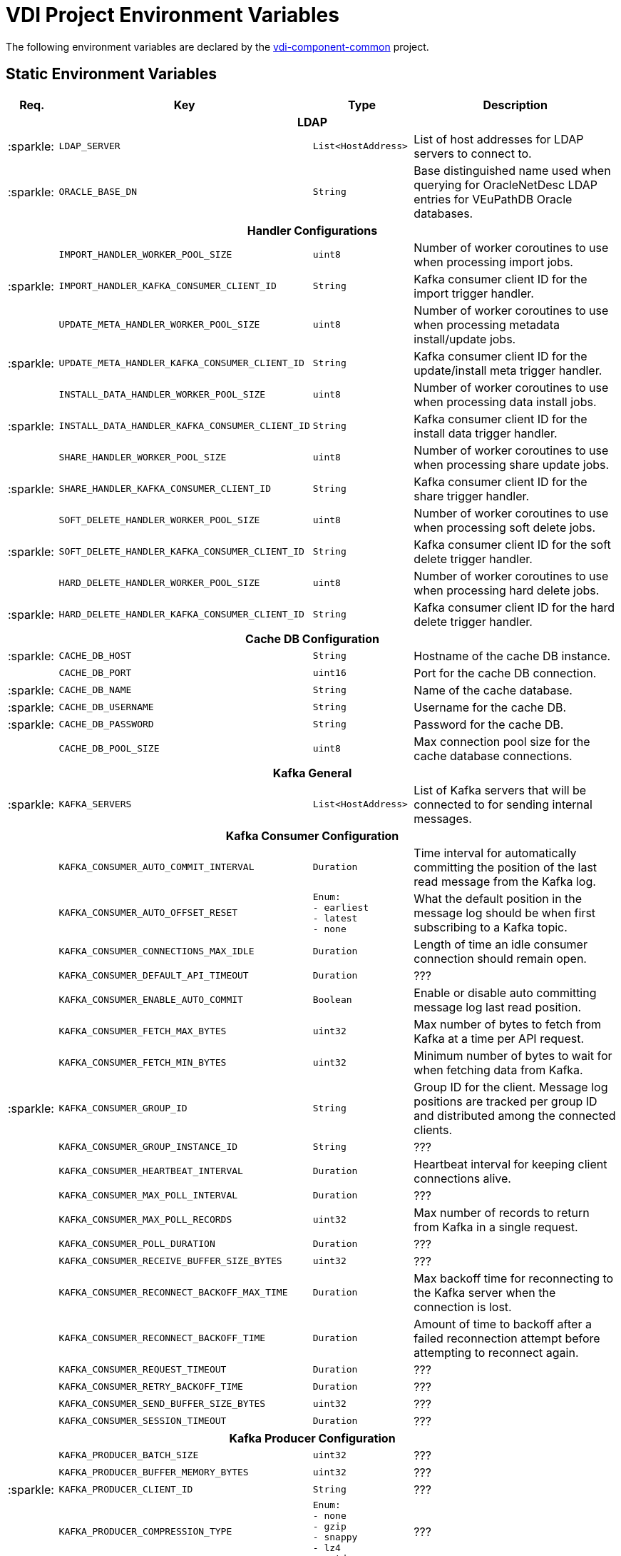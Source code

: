 = VDI Project Environment Variables
:icons: font
:source-highlighter: highlightjs
:gh-org: VEuPathDB
:gh-project: vdi-component-common
:gh-root-url: https://github.com/
:gh-org-url: {gh-root-url}/{gh-group}/
:gh-project-url: {gh-org-url}/{gh-project}

The following environment variables are declared by the
link:{gh-project-url}[{gh-project}] project.

== Static Environment Variables

[%header, cols="1,4m,2m,5"]
|===
| Req. | Key | Type | Description

4+^h| LDAP

// region LDAP

| :sparkle:
| LDAP_SERVER
| List<HostAddress>
| List of host addresses for LDAP servers to connect to.

| :sparkle:
| ORACLE_BASE_DN
| String
| Base distinguished name used when querying for OracleNetDesc LDAP entries for
  VEuPathDB Oracle databases.

// endregion LDAP

4+^h| Handler Configurations

// region Handler Configurations

|
| IMPORT_HANDLER_WORKER_POOL_SIZE
| uint8
| Number of worker coroutines to use when processing import jobs.

| :sparkle:
| IMPORT_HANDLER_KAFKA_CONSUMER_CLIENT_ID
| String
| Kafka consumer client ID for the import trigger handler.

|
| UPDATE_META_HANDLER_WORKER_POOL_SIZE
| uint8
| Number of worker coroutines to use when processing metadata install/update
  jobs.

| :sparkle:
| UPDATE_META_HANDLER_KAFKA_CONSUMER_CLIENT_ID
| String
| Kafka consumer client ID for the update/install meta trigger handler.

|
| INSTALL_DATA_HANDLER_WORKER_POOL_SIZE
| uint8
| Number of worker coroutines to use when processing data install jobs.

| :sparkle:
| INSTALL_DATA_HANDLER_KAFKA_CONSUMER_CLIENT_ID
| String
| Kafka consumer client ID for the install data trigger handler.

|
| SHARE_HANDLER_WORKER_POOL_SIZE
| uint8
| Number of worker coroutines to use when processing share update jobs.

| :sparkle:
| SHARE_HANDLER_KAFKA_CONSUMER_CLIENT_ID
| String
| Kafka consumer client ID for the share trigger handler.

|
| SOFT_DELETE_HANDLER_WORKER_POOL_SIZE
| uint8
| Number of worker coroutines to use when processing soft delete jobs.

| :sparkle:
| SOFT_DELETE_HANDLER_KAFKA_CONSUMER_CLIENT_ID
| String
| Kafka consumer client ID for the soft delete trigger handler.

|
| HARD_DELETE_HANDLER_WORKER_POOL_SIZE
| uint8
| Number of worker coroutines to use when processing hard delete jobs.

| :sparkle:
| HARD_DELETE_HANDLER_KAFKA_CONSUMER_CLIENT_ID
| String
| Kafka consumer client ID for the hard delete trigger handler.

// endregion Handler Configurations

4+^h| Cache DB Configuration

// region Cache DB

| :sparkle:
| CACHE_DB_HOST
| String
| Hostname of the cache DB instance.

|
| CACHE_DB_PORT
| uint16
| Port for the cache DB connection.

| :sparkle:
| CACHE_DB_NAME
| String
| Name of the cache database.

| :sparkle:
| CACHE_DB_USERNAME
| String
| Username for the cache DB.

| :sparkle:
| CACHE_DB_PASSWORD
| String
| Password for the cache DB.

|
| CACHE_DB_POOL_SIZE
| uint8
| Max connection pool size for the cache database connections.

// endregion Cache DB

4+^h| Kafka General

| :sparkle:
| KAFKA_SERVERS
| List<HostAddress>
| List of Kafka servers that will be connected to for sending internal messages.

4+^h| Kafka Consumer Configuration

// region Kafka Consumer Config

|
| KAFKA_CONSUMER_AUTO_COMMIT_INTERVAL
| Duration
| Time interval for automatically committing the position of the last read
  message from the Kafka log.

|
| KAFKA_CONSUMER_AUTO_OFFSET_RESET
| Enum: +
  - earliest +
  - latest +
  - none
| What the default position in the message log should be when first subscribing
  to a Kafka topic.

|
| KAFKA_CONSUMER_CONNECTIONS_MAX_IDLE
| Duration
| Length of time an idle consumer connection should remain open.

|
| KAFKA_CONSUMER_DEFAULT_API_TIMEOUT
| Duration
| ???

|
| KAFKA_CONSUMER_ENABLE_AUTO_COMMIT
| Boolean
| Enable or disable auto committing message log last read position.

|
| KAFKA_CONSUMER_FETCH_MAX_BYTES
| uint32
| Max number of bytes to fetch from Kafka at a time per API request.

|
| KAFKA_CONSUMER_FETCH_MIN_BYTES
| uint32
| Minimum number of bytes to wait for when fetching data from Kafka.

| :sparkle:
| KAFKA_CONSUMER_GROUP_ID
| String
| Group ID for the client.  Message log positions are tracked per group ID and
  distributed among the connected clients.

|
| KAFKA_CONSUMER_GROUP_INSTANCE_ID
| String
| ???

|
| KAFKA_CONSUMER_HEARTBEAT_INTERVAL
| Duration
| Heartbeat interval for keeping client connections alive.

|
| KAFKA_CONSUMER_MAX_POLL_INTERVAL
| Duration
| ???

|
| KAFKA_CONSUMER_MAX_POLL_RECORDS
| uint32
| Max number of records to return from Kafka in a single request.

|
| KAFKA_CONSUMER_POLL_DURATION
| Duration
| ???

|
| KAFKA_CONSUMER_RECEIVE_BUFFER_SIZE_BYTES
| uint32
| ???

|
| KAFKA_CONSUMER_RECONNECT_BACKOFF_MAX_TIME
| Duration
| Max backoff time for reconnecting to the Kafka server when the connection is
  lost.

|
| KAFKA_CONSUMER_RECONNECT_BACKOFF_TIME
| Duration
| Amount of time to backoff after a failed reconnection attempt before
  attempting to reconnect again.

|
| KAFKA_CONSUMER_REQUEST_TIMEOUT
| Duration
| ???

|
| KAFKA_CONSUMER_RETRY_BACKOFF_TIME
| Duration
| ???

|
| KAFKA_CONSUMER_SEND_BUFFER_SIZE_BYTES
| uint32
| ???

|
| KAFKA_CONSUMER_SESSION_TIMEOUT
| Duration
| ???

// endregion Kafka Consumer Config

4+^h| Kafka Producer Configuration

// region Kafka Producer Config

|
| KAFKA_PRODUCER_BATCH_SIZE
| uint32
| ???

|
| KAFKA_PRODUCER_BUFFER_MEMORY_BYTES
| uint32
| ???

| :sparkle:
| KAFKA_PRODUCER_CLIENT_ID
| String
| ???

|
| KAFKA_PRODUCER_COMPRESSION_TYPE
| Enum: +
  - none +
  - gzip +
  - snappy +
  - lz4 +
  - zstd
| ???

|
| KAFKA_PRODUCER_CONNECTIONS_MAX_IDLE
| Duration
| ???

|
| KAFKA_PRODUCER_DELIVERY_TIMEOUT
| Duration
| ???

|
| KAFKA_PRODUCER_LINGER_TIME
| Duration
| How long the Kafka producer should let messages "linger" to batch them
  together before sending off a batch of collected messages.

|
| KAFKA_PRODUCER_MAX_BLOCKING_TIMEOUT
| Duration
| ???

|
| KAFKA_PRODUCER_MAX_REQUEST_SIZE_BYTES
| uint32
| ???

|
| KAFKA_PRODUCER_RECEIVE_BUFFER_SIZE_BYTES
| uint32
| ???

|
| KAFKA_PRODUCER_RECONNECT_BACKOFF_MAX_TIME
| Duration
| ???

|
| KAFKA_PRODUCER_RECONNECT_BACKOFF_TIME
| Duration
| ???

|
| KAFKA_PRODUCER_REQUEST_TIMEOUT
| Duration
| ???

|
| KAFKA_PRODUCER_RETRY_BACKOFF_TIME
| Duration
| ???

|
| KAFKA_PRODUCER_SEND_BUFFER_SIZE_BYTES
| uint32
| ???

|
| KAFKA_PRODUCER_SEND_RETRIES
| uint32
| ???

// endregion Kafka Producer Config

4+^h| Kafka Topics

|
| KAFKA_TOPIC_HARD_DELETE_TRIGGERS
| String
| Name of the Kafka topic to which hard delete trigger messages should be
  delivered.

|
| KAFKA_TOPIC_IMPORT_TRIGGERS
| String
| Name of the Kafka topic to which import trigger messages should be delivered.

|
| KAFKA_TOPIC_INSTALL_TRIGGERS
| String
| Name of the Kafka topic to which install trigger messages should be delivered.

|
| KAFKA_TOPIC_SHARE_TRIGGERS
| String
| Name of the Kafka topic to which share trigger messages should be delivered.

|
| KAFKA_TOPIC_SOFT_DELETE_TRIGGERS
| String
| Name of the Kafka topic to which soft delete trigger messages should be
  delivered.

|
| KAFKA_TOPIC_UPDATE_META_TRIGGERS
| String
| Name of the Kafka topic to which update/install meta trigger messages should
  be delivered.

4+^h| Kafka Message Keys

|
| KAFKA_MESSAGE_KEY_HARD_DELETE_TRIGGERS
| String
| Message key for hard delete trigger messages delivered to Kafka.

|
| KAFKA_MESSAGE_KEY_IMPORT_TRIGGERS
| String
| Message key for import trigger messages delivered to Kafka.

|
| KAFKA_MESSAGE_KEY_INSTALL_TRIGGERS
| String
| Message key for install trigger messages delivered to Kafka.

|
| KAFKA_MESSAGE_KEY_SHARE_TRIGGERS
| String
| Message key for share trigger messages delivered to Kafka.

|
| KAFKA_MESSAGE_KEY_SOFT_DELETE_TRIGGERS
| String
| Message key for soft delete trigger messages delivered to Kafka.

|
| KAFKA_MESSAGE_KEY_UPDATE_META_TRIGGERS
| String
| Message key for update/install meta trigger messages delivered to Kafka.

4+^h| RabbitMQ General Configuration

// region RabbitMQ General

|
| GLOBAL_RABBIT_CONNECTION_NAME
| String
| Optional name for the connection to RabbitMQ.  This value is used to label the
  connection in the RabbitMQ management console.

| :sparkle:
| GLOBAL_RABBIT_HOST
| String
| Hostname of the global RabbitMQ instance.

|
| GLOBAL_RABBIT_PORT
| uint16
| Port for connecting to the global RabbitMQ instance.

| :sparkle:
| GLOBAL_RABBIT_USERNAME
| String
| Username for connecting to the global RabbitMQ instance.

| :sparkle:
| GLOBAL_RABBIT_PASSWORD
| String
| Password for connecting to the global RabbitMQ instance.

|
| GLOBAL_RABBIT_VDI_POLLING_INTERVAL
| Duration
| Interval at which RabbitMQ should be polled for new messages from MinIO.

// endregion RabbitMQ General

4+^h| RabbitMQ Exchange Definition

// region RabbitMQ Exchange

| :sparkle:
| GLOBAL_RABBIT_VDI_EXCHANGE_NAME
| String
| Name of the exchange to declare and use in the RabbitMQ instance.

|
| GLOBAL_RABBIT_VDI_EXCHANGE_TYPE
| Enum: +
  - direct +
  - fanout +
  - topic +
  - match
| Exchange type for the RabbitMQ exchange.

|
| GLOBAL_RABBIT_VDI_QUEUE_DURABLE
| Boolean
| Whether the declared exchange should be durable.

|
| GLOBAL_RABBIT_VDI_QUEUE_EXCLUSIVE
| Boolean
| Whether the declared exchange should be exclusive.

|
| GLOBAL_RABBIT_VDI_QUEUE_AUTO_DELETE
| Boolean
| Whether the declared exchange should be auto-deleted.

|
| GLOBAL_RABBIT_VDI_EXCHANGE_ARGUMENTS
| Map<String, String>
| Additional arguments to pass to the declaration of the RabbitMQ exchange.

// endregion RabbitMQ Exchange

4+^h| RabbitMQ Queue Definition

| :sparkle:
| GLOBAL_RABBIT_VDI_QUEUE_NAME
| String
| Name of the queue to declare and use in the RabbitMQ instance.

|
| GLOBAL_RABBIT_VDI_QUEUE_DURABLE
| Boolean
| Whether the declared queue should be durable.

|
| GLOBAL_RABBIT_VDI_QUEUE_EXCLUSIVE
| Boolean
| Whether the declared queue should be exclusive.

|
| GLOBAL_RABBIT_VDI_QUEUE_AUTO_DELETE
| Boolean
| Whether the declared queue should be subject to auto deletion.

|
| GLOBAL_RABBIT_VDI_QUEUE_ARGUMENTS
| Map<String, String>
| Additional arguments to pass to the declaration of the RabbitMQ queue.

4+^h| RabbitMQ Routing

|
| GLOBAL_RABBIT_VDI_ROUTING_KEY
| String
| Routing key to use when routing messages to the declared queue from the
  declared exchange.

|
| GLOBAL_RABBIT_VDI_ROUTING_ARGUMENTS
| Map<String, String>
| Additional arguments to pass to the declaration of the routing from the
  declared exchange to the declared queue.


4+^h| S3 Connection Configuration

| :sparkle:
| S3_HOST
| String
| Hostname for the global S3 (MinIO) instance.

| :sparkle:
| S3_PORT
| uint16
| Port to use when connecting to the global S3 (MinIO) instance.

| :sparkle:
| S3_ACCESS_TOKEN
| String
| Username/access token to use when connecting to the global S3 (MinIO)
  instance.

| :sparkle:
| S3_SECRET_KEY
| String
| Password/secret key to use when connecting to the global S3 (MinIO) instance.

| :sparkle:
| S3_BUCKET_NAME
| String
| Name of the S3 (MinIO) bucket to be used by the VDI service(s).

| :sparkle:
| S3_USE_HTTPS
| Boolean
| Whether HTTPS should be used when connecting to S3 (MinIO).

|===

== Wildcard Environment Variables

Environment variables that contain a wildcard component.  These variables appear
in groups that may be repeated for each new wildcard value.  The wildcard value
will be represented in the tables below as `{NAME}`.

If a variable is marked as required, then it is required to appear in each group
defined by the wildcard name.

=== Plugin Handlers

Each group of environment variables that appears in the relevant application's
environment represents a plugin handler that will be registered to be used and
called on by the VDI service.

[%header, cols="1,4m,2m,5"]
|===
| Req. | Key | Type | Description

| :sparkle:
| PLUGIN_HANDLER_{NAME}_NAME
| String
| Plugin handler name.  This value MUST be a valid dataset type name.

| :sparkle:
| PLUGIN_HANDLER_{NAME}_ADDRESS
| HostAddress
| Host address of the plugin handler service to call
  for the target dataset type.

|
| PLUGIN_HANDLER_{NAME}_PROJECT_IDS
| List<String>
| Target projects for which this plugin handler is relevant.  If this value is
  blank or absent the VDI service will assume the plugin handler is relevant to
  all projects.

|===

=== Application Databases

[%header, cols="1,4m,2m,5"]
|===
| Req. | Key | Type | Description

| :sparkle:
| DB_CONNECTION_NAME_{NAME}
| String
| Name of the database connection, should be the name of a target application,
  such as a VEuPathDB project ID/name.

| :sparkle:
| DB_CONNECTION_LDAP_{NAME}
| String
| LDAP name of the entry containing the OracleNetDesc for the target Oracle database.

| :sparkle:
| DB_CONNECTION_USER_{NAME}
| String
| Username to use when connecting to the target database.

| :sparkle:
| DB_CONNECTION_PASS_{NAME}
| String
| Password to use when connecting to the target database.

| :sparkle:
| DB_CONNECTION_POOL_SIZE_{NAME}
| uint8
| Max size of the database connection pool for the target database.
|===

== Variable Types

`List<T>`::
A comma separated list of values of type `T`.
+
Example:
[source, shell]
----
FOO=happy,sad,mad
----

`Map<K, V>`::
A map of simple keys of type `K` to values of type `V`.  Map entries appear in
the format `{key}:{value}` separated by commas.  Map entry keys must not contain
`:` characters, however values may.
+
Type `K` must be scalar.
+
Type `V` must not be a `List` or `Map` value.
+
Example:
[source, shell]
----
FOO=mood1:happy,mood2:sad,mood3:mad
----

`Duration`::
???
+
Examples:
[source, shell]
----
FOO=1d
FOO=1h
FOO=1m
FOO=1s
FOO=1ms
FOO=1d 2h 3m 4.567s
----

`HostAddress`::
A hostname/port pairing in the format: `{hostname}:{port}`.
+
Example:
[source, shell]
----
FOO=google.com:80
----